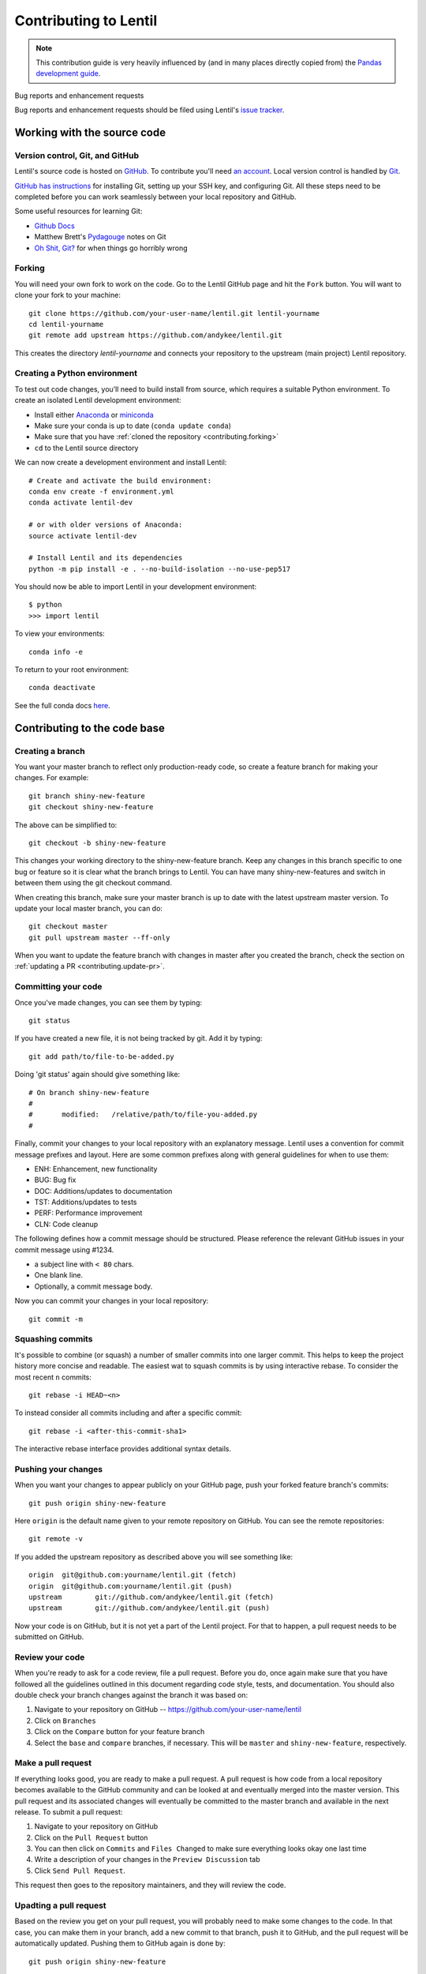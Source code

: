 .. _contributing:

**********************
Contributing to Lentil
**********************

.. note::
    
    This contribution guide is very heavily influenced by (and in many places
    directly copied from) the `Pandas development guide 
    <https://pandas.pydata.org/docs/development/index.html>`_.

Bug reports and enhancement requests

Bug reports and enhancement requests should be filed using Lentil's 
`issue tracker <https://github.com/andykee/lentil/issues>`__.

Working with the source code
============================

Version control, Git, and GitHub
--------------------------------
Lentil's source code is hosted on `GitHub <https://github.com/andykee/lentil>`_.
To contribute you'll need `an account <https://github.com/signup/free>`_. Local 
version control is handled by `Git <https://git-scm.com/>`_. 

`GitHub has instructions <https://help.github.com/set-up-git-redirect>`_ for 
installing Git, setting up your SSH key, and configuring Git. All these steps 
need to be completed before you can work seamlessly between your local repository 
and GitHub.

Some useful resources for learning Git:

* `Github Docs <https://docs.github.com/en>`_
* Matthew Brett's `Pydagouge <http://matthew-brett.github.io/pydagogue/git.html>`_ 
  notes on Git
* `Oh Shit, Git? <https://ohshitgit.com>`_ for when things go horribly wrong

.. _contributing.forking:

Forking
-------
You will need your own fork to work on the code. Go to the Lentil GitHub page and 
hit the ``Fork`` button. You will want to clone your fork to your machine::

    git clone https://github.com/your-user-name/lentil.git lentil-yourname
    cd lentil-yourname
    git remote add upstream https://github.com/andykee/lentil.git

This creates the directory `lentil-yourname` and connects your repository to the 
upstream (main project) Lentil repository.

Creating a Python environment
-----------------------------
To test out code changes, you’ll need to build install from source, which 
requires a suitable Python environment. To create an isolated Lentil development
environment:

* Install either `Anaconda <https://www.anaconda.com/download/>`_ or `miniconda
  <https://conda.io/miniconda.html>`_
* Make sure your conda is up to date (``conda update conda``)
* Make sure that you have :ref:`cloned the repository <contributing.forking>`
* ``cd`` to the Lentil source directory

We can now create a development environment and install Lentil::

    # Create and activate the build environment:
    conda env create -f environment.yml
    conda activate lentil-dev

    # or with older versions of Anaconda:
    source activate lentil-dev

    # Install Lentil and its dependencies
    python -m pip install -e . --no-build-isolation --no-use-pep517

You should now be able to import Lentil in your development environment::

    $ python
    >>> import lentil

To view your environments::

    conda info -e

To return to your root environment::

    conda deactivate

See the full conda docs `here <https://conda.pydata.org/docs>`_.

Contributing to the code base
=============================

Creating a branch
-----------------
You want your master branch to reflect only production-ready code, so create a feature 
branch for making your changes. For example::

    git branch shiny-new-feature
    git checkout shiny-new-feature

The above can be simplified to::

    git checkout -b shiny-new-feature

This changes your working directory to the shiny-new-feature branch. Keep any changes 
in this branch specific to one bug or feature so it is clear what the branch brings to 
Lentil. You can have many shiny-new-features and switch in between them using the git 
checkout command.

When creating this branch, make sure your master branch is up to date with the latest 
upstream master version. To update your local master branch, you can do::

    git checkout master
    git pull upstream master --ff-only

When you want to update the feature branch with changes in master after you created the 
branch, check the section on :ref:`updating a PR <contributing.update-pr>`.

.. _contributing.commit-code:

Committing your code
--------------------
Once you've made changes, you can see them by typing::

    git status

If you have created a new file, it is not being tracked by git. Add it by typing::

    git add path/to/file-to-be-added.py

Doing 'git status' again should give something like::

    # On branch shiny-new-feature
    #
    #       modified:   /relative/path/to/file-you-added.py
    #

Finally, commit your changes to your local repository with an explanatory message. 
Lentil uses a convention for commit message prefixes and layout.  Here are
some common prefixes along with general guidelines for when to use them:

* ENH: Enhancement, new functionality
* BUG: Bug fix
* DOC: Additions/updates to documentation
* TST: Additions/updates to tests
* PERF: Performance improvement
* CLN: Code cleanup

The following defines how a commit message should be structured.  Please reference the
relevant GitHub issues in your commit message using #1234.

* a subject line with ``< 80`` chars.
* One blank line.
* Optionally, a commit message body.

Now you can commit your changes in your local repository::

    git commit -m

.. _contributing.push-code:

Squashing commits
-----------------
It's possible to combine (or squash) a number of smaller commits into one larger 
commit. This helps to keep the project history more concise and readable. The 
easiest wat to squash commits is by using interactive rebase. To consider the 
most recent ``n`` commits::

    git rebase -i HEAD~<n>

To instead consider all commits including and after a specific commit::

    git rebase -i <after-this-commit-sha1>

The interactive rebase interface provides additional syntax details.

Pushing your changes
--------------------

When you want your changes to appear publicly on your GitHub page, push your
forked feature branch's commits::

    git push origin shiny-new-feature

Here ``origin`` is the default name given to your remote repository on GitHub.
You can see the remote repositories::

    git remote -v

If you added the upstream repository as described above you will see something
like::

    origin  git@github.com:yourname/lentil.git (fetch)
    origin  git@github.com:yourname/lentil.git (push)
    upstream        git://github.com/andykee/lentil.git (fetch)
    upstream        git://github.com/andykee/lentil.git (push)

Now your code is on GitHub, but it is not yet a part of the Lentil project. For that to
happen, a pull request needs to be submitted on GitHub.

Review your code
----------------

When you're ready to ask for a code review, file a pull request. Before you do, once
again make sure that you have followed all the guidelines outlined in this document
regarding code style, tests, and documentation. You should also double check your 
branch changes against the branch it was based on:

#. Navigate to your repository on GitHub -- https://github.com/your-user-name/lentil
#. Click on ``Branches``
#. Click on the ``Compare`` button for your feature branch
#. Select the ``base`` and ``compare`` branches, if necessary. This will be ``master`` and
   ``shiny-new-feature``, respectively.

Make a pull request
-------------------

If everything looks good, you are ready to make a pull request.  A pull request is how
code from a local repository becomes available to the GitHub community and can be looked
at and eventually merged into the master version.  This pull request and its associated
changes will eventually be committed to the master branch and available in the next
release.  To submit a pull request:

#. Navigate to your repository on GitHub
#. Click on the ``Pull Request`` button
#. You can then click on ``Commits`` and ``Files Changed`` to make sure everything looks
   okay one last time
#. Write a description of your changes in the ``Preview Discussion`` tab
#. Click ``Send Pull Request``.

This request then goes to the repository maintainers, and they will review
the code.

.. _contributing.update-pr:

Upadting a pull request
-----------------------

Based on the review you get on your pull request, you will probably need to make
some changes to the code. In that case, you can make them in your branch,
add a new commit to that branch, push it to GitHub, and the pull request will be
automatically updated.  Pushing them to GitHub again is done by::

    git push origin shiny-new-feature

Another reason you might need to update your pull request is to solve conflicts
with changes that have been merged into the master branch since you opened your
pull request.

To do this, you need to "merge upstream master" in your branch::

    git checkout shiny-new-feature
    git fetch upstream
    git merge upstream/master

If there are no conflicts (or they could be fixed automatically), a file with a
default commit message will open, and you can simply save and quit this file.

If there are merge conflicts, you need to solve those conflicts. See for
example at https://help.github.com/articles/resolving-a-merge-conflict-using-the-command-line/
for an explanation on how to do this.
Once the conflicts are merged and the files where the conflicts were solved are
added, you can run ``git commit`` to save those fixes.

If you have uncommitted changes at the moment you want to update the branch with
master, you will need to ``stash`` them prior to updating (see the
`stash docs <https://git-scm.com/book/en/v2/Git-Tools-Stashing-and-Cleaning>`__).
This will effectively store your changes and they can be reapplied after updating.

After the feature branch has been update locally, you can now update your pull
request by pushing to the branch on GitHub::

    git push origin shiny-new-feature

Delete your merged branch (optional)
------------------------------------

Once your feature branch is accepted into upstream, you'll probably want to get rid of
the branch. First, merge upstream master into your branch so git knows it is safe to
delete your branch::

    git fetch upstream
    git checkout master
    git merge upstream/master

Then you can do::

    git branch -d shiny-new-feature

Make sure you use a lower-case ``-d``, or else git won't warn you if your feature
branch has not actually been merged.

The branch will still exist on GitHub, so to delete it there do::

    git push origin --delete shiny-new-feature

.. _run_tests:

Running the test suite
----------------------

.. note::

  Running the tests requires `pytest <https://docs.pytest.org/en/latest/>`_.

The tests can then be run directly inside your Git clone by typing::

    pytest tests

Documenting your code
---------------------
Changes should be reflected in the release notes located in ``CHANGES.rst``. This 
file contains an ongoing change log for each release. Add an entry to this file to 
document your fix, enhancement or (unavoidable) breaking change. Make sure to include 
the GitHub issue number when adding your entry (using ``:issue:`1234``` where ``1234`` 
is the issue/pull request number).

If your code is an enhancement, it is most likely necessary to add usage examples to 
the existing documentation. Further, to let users know when this feature was added, 
the ``versionadded`` directive is used. The sphinx syntax for that is::

  .. versionadded:: 1.1.0

This will put the text New in version 1.1.0 wherever you put the sphinx directive. This 
should also be put in the docstring when adding a new function or method or a new keyword 
argument.

Building the documentation
--------------------------

.. note:: 

  Building the documentation requires `Sphinx <https://www.sphinx-doc.org/en/master/>`_
  and the `PyData Sphinx Theme 
  <https://pydata-sphinx-theme.readthedocs.io/en/latest/index.html>`_.

To build the documentation, navigate to your local ``docs/`` directory and run::

    make html

The HTML documentation will be written to ``docs/_build/html``.

If you want to do a full clean build, do::

    make clean && make html
